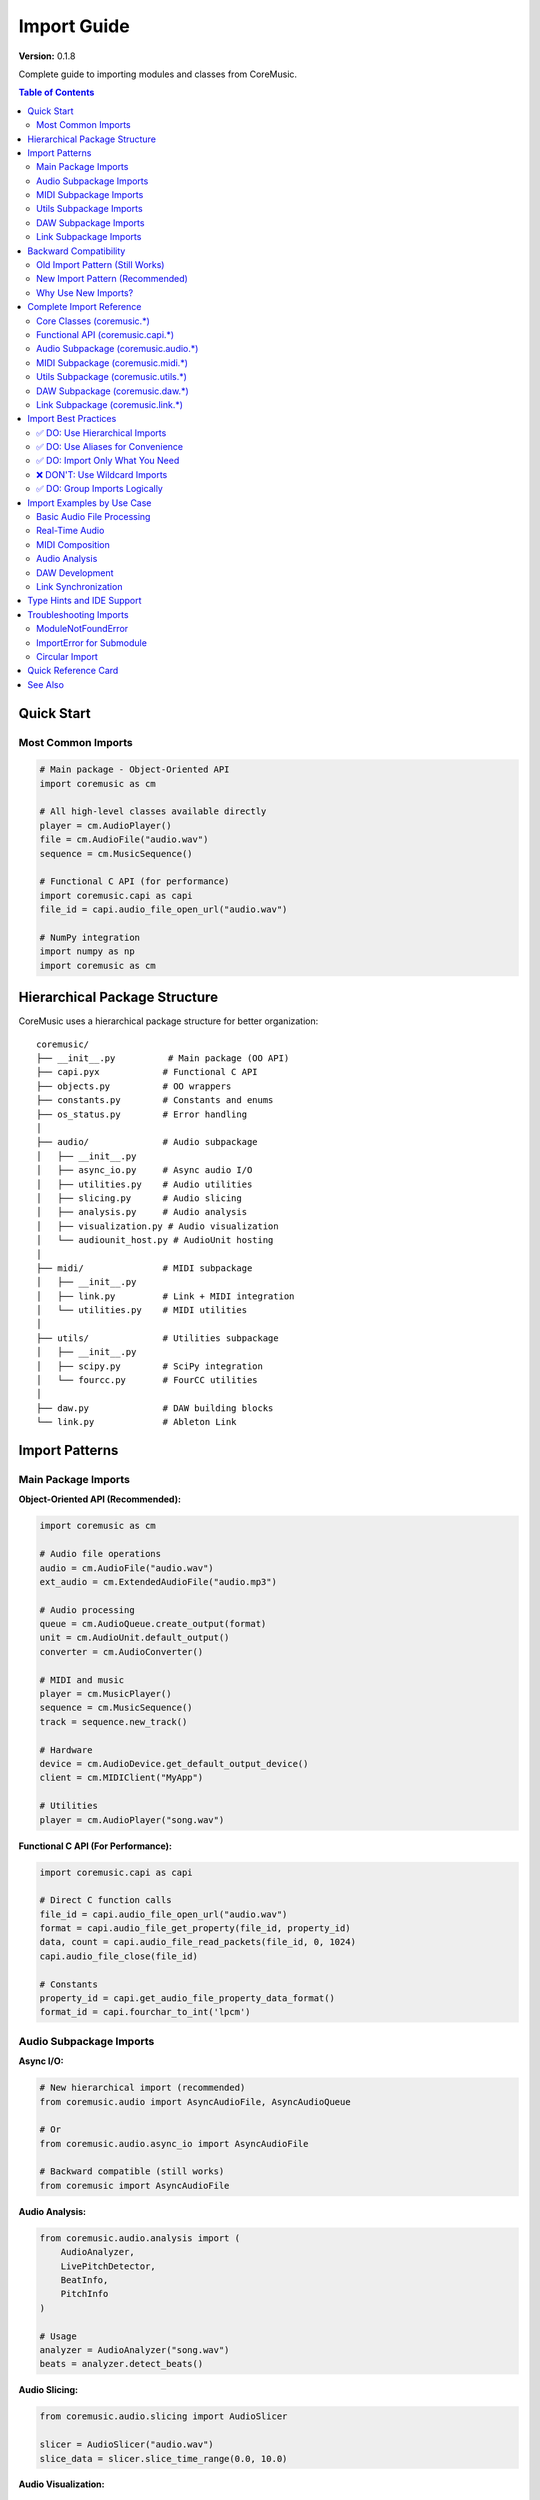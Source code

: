 Import Guide
============

**Version:** 0.1.8

Complete guide to importing modules and classes from CoreMusic.

.. contents:: Table of Contents
   :local:
   :depth: 2

Quick Start
-----------

Most Common Imports
^^^^^^^^^^^^^^^^^^^

.. code-block:: python

   # Main package - Object-Oriented API
   import coremusic as cm

   # All high-level classes available directly
   player = cm.AudioPlayer()
   file = cm.AudioFile("audio.wav")
   sequence = cm.MusicSequence()

   # Functional C API (for performance)
   import coremusic.capi as capi
   file_id = capi.audio_file_open_url("audio.wav")

   # NumPy integration
   import numpy as np
   import coremusic as cm

Hierarchical Package Structure
-------------------------------

CoreMusic uses a hierarchical package structure for better organization::

   coremusic/
   ├── __init__.py          # Main package (OO API)
   ├── capi.pyx            # Functional C API
   ├── objects.py          # OO wrappers
   ├── constants.py        # Constants and enums
   ├── os_status.py        # Error handling
   │
   ├── audio/              # Audio subpackage
   │   ├── __init__.py
   │   ├── async_io.py     # Async audio I/O
   │   ├── utilities.py    # Audio utilities
   │   ├── slicing.py      # Audio slicing
   │   ├── analysis.py     # Audio analysis
   │   ├── visualization.py # Audio visualization
   │   └── audiounit_host.py # AudioUnit hosting
   │
   ├── midi/               # MIDI subpackage
   │   ├── __init__.py
   │   ├── link.py         # Link + MIDI integration
   │   └── utilities.py    # MIDI utilities
   │
   ├── utils/              # Utilities subpackage
   │   ├── __init__.py
   │   ├── scipy.py        # SciPy integration
   │   └── fourcc.py       # FourCC utilities
   │
   ├── daw.py              # DAW building blocks
   └── link.py             # Ableton Link

Import Patterns
---------------

Main Package Imports
^^^^^^^^^^^^^^^^^^^^

**Object-Oriented API (Recommended):**

.. code-block:: python

   import coremusic as cm

   # Audio file operations
   audio = cm.AudioFile("audio.wav")
   ext_audio = cm.ExtendedAudioFile("audio.mp3")

   # Audio processing
   queue = cm.AudioQueue.create_output(format)
   unit = cm.AudioUnit.default_output()
   converter = cm.AudioConverter()

   # MIDI and music
   player = cm.MusicPlayer()
   sequence = cm.MusicSequence()
   track = sequence.new_track()

   # Hardware
   device = cm.AudioDevice.get_default_output_device()
   client = cm.MIDIClient("MyApp")

   # Utilities
   player = cm.AudioPlayer("song.wav")

**Functional C API (For Performance):**

.. code-block:: python

   import coremusic.capi as capi

   # Direct C function calls
   file_id = capi.audio_file_open_url("audio.wav")
   format = capi.audio_file_get_property(file_id, property_id)
   data, count = capi.audio_file_read_packets(file_id, 0, 1024)
   capi.audio_file_close(file_id)

   # Constants
   property_id = capi.get_audio_file_property_data_format()
   format_id = capi.fourchar_to_int('lpcm')

Audio Subpackage Imports
^^^^^^^^^^^^^^^^^^^^^^^^^

**Async I/O:**

.. code-block:: python

   # New hierarchical import (recommended)
   from coremusic.audio import AsyncAudioFile, AsyncAudioQueue

   # Or
   from coremusic.audio.async_io import AsyncAudioFile

   # Backward compatible (still works)
   from coremusic import AsyncAudioFile

**Audio Analysis:**

.. code-block:: python

   from coremusic.audio.analysis import (
       AudioAnalyzer,
       LivePitchDetector,
       BeatInfo,
       PitchInfo
   )

   # Usage
   analyzer = AudioAnalyzer("song.wav")
   beats = analyzer.detect_beats()

**Audio Slicing:**

.. code-block:: python

   from coremusic.audio.slicing import AudioSlicer

   slicer = AudioSlicer("audio.wav")
   slice_data = slicer.slice_time_range(0.0, 10.0)

**Audio Visualization:**

.. code-block:: python

   from coremusic.audio.visualization import (
       WaveformPlotter,
       SpectrogramPlotter,
       FrequencySpectrumPlotter
   )

   plotter = WaveformPlotter("audio.wav")
   plotter.plot()

**AudioUnit Hosting:**

.. code-block:: python

   from coremusic.audio.audiounit_host import (
       AudioUnitHost,
       AudioUnitPlugin,
       AudioUnitParameter,
       AudioUnitPreset,
       AudioUnitChain,
       PresetManager
   )

   host = AudioUnitHost()
   plugin = host.load_plugin("AUReverb")

MIDI Subpackage Imports
^^^^^^^^^^^^^^^^^^^^^^^^

.. code-block:: python

   from coremusic.midi import (
       MIDISequence,
       MIDITrack,
       MIDINote,
       load_midi_file,
       save_midi_file,
       create_midi_message,
       parse_midi_message
   )

   # Load MIDI file
   midi = load_midi_file("song.mid")
   print(f"Tempo: {midi.tempo} BPM")

**Link + MIDI Integration:**

.. code-block:: python

   from coremusic.midi.link import (
       LinkMIDIClock,
       LinkMIDISequencer
   )

   # Or backward compatible
   from coremusic import link_midi
   clock = link_midi.LinkMIDIClock()

Utils Subpackage Imports
^^^^^^^^^^^^^^^^^^^^^^^^^

**SciPy Integration:**

.. code-block:: python

   from coremusic.utils.scipy import (
       audio_to_scipy,
       scipy_to_audio,
       apply_scipy_filter,
       resample_scipy
   )

   # Or
   import coremusic.utils.scipy as spu
   audio_array = spu.audio_to_scipy("audio.wav")

**FourCC Utilities:**

.. code-block:: python

   from coremusic.utils.fourcc import (
       fourcc_to_string,
       string_to_fourcc,
       is_valid_fourcc
   )

   # These are also available from capi
   from coremusic import capi
   fourcc = capi.fourchar_to_int('lpcm')
   string = capi.int_to_fourchar(fourcc)

DAW Subpackage Imports
^^^^^^^^^^^^^^^^^^^^^^

.. code-block:: python

   from coremusic.daw import (
       Timeline,
       Track,
       Clip,
       MIDIClip,
       MIDINote,
       TimelineMarker,
       TimeRange,
       AutomationLane
   )

   # Create timeline
   timeline = Timeline(tempo=120.0, sample_rate=44100.0)
   track = Track(name="Audio")
   timeline.add_track(track)

Link Subpackage Imports
^^^^^^^^^^^^^^^^^^^^^^^^

.. code-block:: python

   from coremusic import link

   # Create Link session
   session = link.LinkSession()
   session.enable(True)

   # Access clock
   clock = link.Clock()
   micros = clock.micros()

   # Session state
   state = session.capture_app_session_state()
   tempo = state.tempo

Backward Compatibility
----------------------

CoreMusic maintains full backward compatibility with pre-0.1.8 import patterns.

Old Import Pattern (Still Works)
^^^^^^^^^^^^^^^^^^^^^^^^^^^^^^^^^

.. code-block:: python

   # These old imports still work
   from coremusic import AsyncAudioFile      # ✅ Still works
   from coremusic import link_midi           # ✅ Still works
   from coremusic import AudioAnalyzer       # ✅ Still works

New Import Pattern (Recommended)
^^^^^^^^^^^^^^^^^^^^^^^^^^^^^^^^^

.. code-block:: python

   # New hierarchical imports (preferred)
   from coremusic.audio import AsyncAudioFile
   from coremusic.midi import link as link_midi
   from coremusic.audio.analysis import AudioAnalyzer

Why Use New Imports?
^^^^^^^^^^^^^^^^^^^^^

1. **Clearer organization** - Know where functionality lives
2. **Better IDE support** - More accurate autocompletion
3. **Faster imports** - Only load what you need
4. **Future-proof** - Aligned with package structure

Complete Import Reference
--------------------------

Core Classes (coremusic.*)
^^^^^^^^^^^^^^^^^^^^^^^^^^

.. code-block:: python

   import coremusic as cm

   # Base
   cm.CoreAudioObject

   # Exceptions
   cm.CoreAudioError
   cm.AudioFileError
   cm.AudioQueueError
   cm.AudioUnitError
   cm.AudioConverterError
   cm.MIDIError
   cm.MusicPlayerError
   cm.AudioDeviceError
   cm.AUGraphError

   # Audio Format
   cm.AudioFormat

   # Audio File Framework
   cm.AudioFile
   cm.AudioFileStream
   cm.ExtendedAudioFile

   # Audio Converter
   cm.AudioConverter

   # Audio Queue
   cm.AudioBuffer
   cm.AudioQueue

   # AudioUnit Framework
   cm.AudioComponentDescription
   cm.AudioComponent
   cm.AudioUnit

   # MIDI Framework
   cm.MIDIClient
   cm.MIDIPort
   cm.MIDIInputPort
   cm.MIDIOutputPort

   # Music Player Framework
   cm.MusicPlayer
   cm.MusicSequence
   cm.MusicTrack

   # Audio Device
   cm.AudioDevice
   cm.AudioDeviceManager

   # AUGraph
   cm.AUGraph

   # Audio Clock
   cm.AudioClock
   cm.ClockTimeFormat

   # Audio Player
   cm.AudioPlayer

Functional API (coremusic.capi.*)
^^^^^^^^^^^^^^^^^^^^^^^^^^^^^^^^^^

.. code-block:: python

   import coremusic.capi as capi

   # All C functions available via capi module
   # Examples:
   capi.audio_file_open_url()
   capi.audio_queue_new_output()
   capi.audio_unit_initialize()
   capi.midi_client_create()
   capi.new_music_player()

   # FourCC utilities
   capi.fourchar_to_int()
   capi.int_to_fourchar()

   # Constants (get_* functions)
   capi.get_audio_file_property_data_format()
   capi.get_audio_unit_property_stream_format()
   # ... hundreds of constants

Audio Subpackage (coremusic.audio.*)
^^^^^^^^^^^^^^^^^^^^^^^^^^^^^^^^^^^^^

.. code-block:: python

   from coremusic.audio import (
       # Async I/O
       AsyncAudioFile,
       AsyncAudioQueue,

       # Utilities
       load_audio_file_async,
       create_output_queue_async,
       resample_audio,
       convert_audio_format,

       # Analysis
       AudioAnalyzer,
       LivePitchDetector,
       BeatInfo,
       PitchInfo,

       # Slicing
       AudioSlicer,

       # Visualization
       WaveformPlotter,
       SpectrogramPlotter,
       FrequencySpectrumPlotter,

       # AudioUnit Hosting
       AudioUnitHost,
       AudioUnitPlugin,
       AudioUnitParameter,
       AudioUnitPreset,
       AudioUnitChain,
       PresetManager,
       PluginAudioFormat,
       AudioFormatConverter,
   )

MIDI Subpackage (coremusic.midi.*)
^^^^^^^^^^^^^^^^^^^^^^^^^^^^^^^^^^^

.. code-block:: python

   from coremusic.midi import (
       # MIDI Utilities
       MIDISequence,
       MIDITrack,
       MIDINote,
       load_midi_file,
       save_midi_file,
       create_midi_message,
       parse_midi_message,
       midi_note_to_name,
       midi_name_to_note,
       transpose_notes,

       # Link Integration
       link,  # Link + MIDI submodule
   )

   from coremusic.midi.link import (
       LinkMIDIClock,
       LinkMIDISequencer,
   )

Utils Subpackage (coremusic.utils.*)
^^^^^^^^^^^^^^^^^^^^^^^^^^^^^^^^^^^^^

.. code-block:: python

   from coremusic.utils import (
       # SciPy integration
       scipy,

       # FourCC utilities
       fourcc,
   )

   from coremusic.utils.scipy import (
       audio_to_scipy,
       scipy_to_audio,
       apply_scipy_filter,
       resample_scipy,
   )

   from coremusic.utils.fourcc import (
       fourcc_to_string,
       string_to_fourcc,
       is_valid_fourcc,
   )

DAW Subpackage (coremusic.daw.*)
^^^^^^^^^^^^^^^^^^^^^^^^^^^^^^^^^

.. code-block:: python

   from coremusic.daw import (
       Timeline,
       Track,
       Clip,
       MIDIClip,
       MIDINote,
       TimelineMarker,
       TimeRange,
       AutomationLane,
       AudioUnitPlugin,  # Re-exported from audiounit_host
   )

Link Subpackage (coremusic.link.*)
^^^^^^^^^^^^^^^^^^^^^^^^^^^^^^^^^^^

.. code-block:: python

   from coremusic import link

   # Link classes
   link.LinkSession
   link.SessionState
   link.Clock

   # Or direct import
   from coremusic.link import LinkSession, SessionState, Clock

Import Best Practices
----------------------

✅ DO: Use Hierarchical Imports
^^^^^^^^^^^^^^^^^^^^^^^^^^^^^^^^

.. code-block:: python

   # Good: Clear and explicit
   from coremusic.audio.analysis import AudioAnalyzer
   from coremusic.midi import load_midi_file
   from coremusic.daw import Timeline

   # Also good: Import submodule
   from coremusic import audio
   analyzer = audio.analysis.AudioAnalyzer("song.wav")

✅ DO: Use Aliases for Convenience
^^^^^^^^^^^^^^^^^^^^^^^^^^^^^^^^^^^

.. code-block:: python

   # Good: Short, clear aliases
   import coremusic as cm
   import coremusic.capi as capi
   import coremusic.utils.scipy as spu
   from coremusic.audio import analysis as audio_analysis

✅ DO: Import Only What You Need
^^^^^^^^^^^^^^^^^^^^^^^^^^^^^^^^^

.. code-block:: python

   # Good: Specific imports
   from coremusic import AudioFile, AudioQueue
   from coremusic.audio.analysis import AudioAnalyzer

   # Avoid: Importing everything
   # from coremusic import *  # Don't do this

❌ DON'T: Use Wildcard Imports
^^^^^^^^^^^^^^^^^^^^^^^^^^^^^^^

.. code-block:: python

   # Bad: Pollutes namespace
   from coremusic import *
   from coremusic.audio import *

   # Good: Be explicit
   import coremusic as cm
   from coremusic.audio import AsyncAudioFile

✅ DO: Group Imports Logically
^^^^^^^^^^^^^^^^^^^^^^^^^^^^^^^

.. code-block:: python

   # Standard library
   import time
   from pathlib import Path

   # Third-party
   import numpy as np

   # CoreMusic - main package
   import coremusic as cm

   # CoreMusic - subpackages
   from coremusic.audio import AsyncAudioFile
   from coremusic.midi import load_midi_file
   from coremusic.daw import Timeline

Import Examples by Use Case
----------------------------

Basic Audio File Processing
^^^^^^^^^^^^^^^^^^^^^^^^^^^^

.. code-block:: python

   import coremusic as cm
   import numpy as np

   with cm.AudioFile("audio.wav") as audio:
       data, count = audio.read(audio.frame_count)
       samples = np.frombuffer(data, dtype=np.float32)

Real-Time Audio
^^^^^^^^^^^^^^^

.. code-block:: python

   import coremusic as cm
   from coremusic.audio import AsyncAudioQueue

   # Async approach
   queue = AsyncAudioQueue.create_output(format)
   await queue.start_async()

MIDI Composition
^^^^^^^^^^^^^^^^

.. code-block:: python

   import coremusic as cm
   from coremusic.midi import MIDINote

   player = cm.MusicPlayer()
   sequence = cm.MusicSequence()
   track = sequence.new_track()
   track.add_midi_note(0.0, 0, 60, 100)

Audio Analysis
^^^^^^^^^^^^^^

.. code-block:: python

   from coremusic.audio.analysis import AudioAnalyzer

   analyzer = AudioAnalyzer("song.wav")
   analyzer.load_audio()
   beats = analyzer.detect_beats()
   pitch = analyzer.detect_pitch()

DAW Development
^^^^^^^^^^^^^^^

.. code-block:: python

   from coremusic.daw import Timeline, Track, Clip

   timeline = Timeline(tempo=120.0)
   track = Track(name="Audio")
   clip = Clip(file_path="audio.wav", start_time=0.0)
   track.add_clip(clip)
   timeline.add_track(track)

Link Synchronization
^^^^^^^^^^^^^^^^^^^^

.. code-block:: python

   from coremusic import link

   session = link.LinkSession()
   session.enable(True)
   state = session.capture_app_session_state()
   tempo = state.tempo

Type Hints and IDE Support
---------------------------

CoreMusic includes comprehensive type hints for better IDE support:

.. code-block:: python

   import coremusic as cm
   from typing import Optional, List

   # IDE will show type hints
   audio: cm.AudioFile = cm.AudioFile("audio.wav")
   format: cm.AudioFormat = audio.format
   duration: float = audio.duration

   # Function signatures include type hints
   def process_audio(
       file_path: str,
       output_path: str,
       gain: float = 1.0
   ) -> Optional[cm.AudioFile]:
       """Process audio with type hints"""
       pass

Troubleshooting Imports
------------------------

ModuleNotFoundError
^^^^^^^^^^^^^^^^^^^

.. code-block:: python

   # Error: ModuleNotFoundError: No module named 'coremusic'

   # Solution: Install coremusic
   # pip install coremusic
   # or
   # uv pip install coremusic

ImportError for Submodule
^^^^^^^^^^^^^^^^^^^^^^^^^^

.. code-block:: python

   # Error: ImportError: cannot import name 'AsyncAudioFile'

   # Check if using correct import path
   from coremusic.audio import AsyncAudioFile  # ✅ Correct
   from coremusic.audio.async_io import AsyncAudioFile  # ✅ Also correct
   from coremusic import AsyncAudioFile  # ✅ Backward compatible

Circular Import
^^^^^^^^^^^^^^^

.. code-block:: python

   # If you get circular import errors, try:

   # Instead of:
   import coremusic
   from coremusic import AudioFile

   # Do:
   import coremusic as cm
   audio = cm.AudioFile("audio.wav")

Quick Reference Card
--------------------

.. code-block:: python

   # === Core Package ===
   import coremusic as cm                    # Main OO API
   import coremusic.capi as capi             # Functional C API

   # === Audio Subpackage ===
   from coremusic.audio import (
       AsyncAudioFile,                       # Async file I/O
       AudioAnalyzer,                        # Audio analysis
       AudioSlicer,                          # Audio slicing
       WaveformPlotter,                      # Visualization
       AudioUnitHost,                        # AudioUnit hosting
   )

   # === MIDI Subpackage ===
   from coremusic.midi import (
       load_midi_file,                       # MIDI file utilities
       MIDISequence,                         # MIDI data structures
       link,                                 # Link + MIDI
   )

   # === Utils Subpackage ===
   from coremusic.utils import scipy, fourcc

   # === DAW Subpackage ===
   from coremusic.daw import Timeline, Track, Clip

   # === Link Subpackage ===
   from coremusic import link
   session = link.LinkSession()

See Also
--------

- Use ``help(cm.AudioFile)`` in Python for API reference
- See ``tests/demos/`` directory for examples
- See full documentation at :doc:`/index`

.. note::
   **Migration from Old Imports:**
   All old import patterns continue to work. Update at your convenience!
